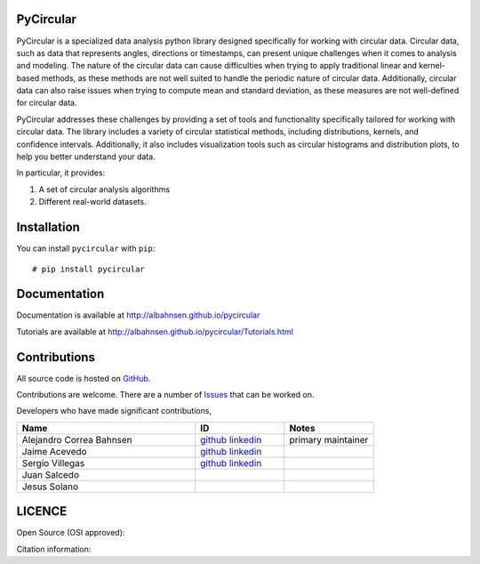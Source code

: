 

|Py-Versions| |Versions| |LICENCE| |DOI|

|Logo|

PyCircular
===========================

PyCircular is a specialized data analysis python library designed specifically for working with circular data.
Circular data, such as data that represents angles, directions or timestamps, can present unique challenges when it comes to analysis and modeling. The nature of the circular data can cause difficulties when trying to apply traditional linear and kernel-based methods, as these methods are not well suited to handle the periodic nature of circular data. Additionally, circular data can also raise issues when trying to compute mean and standard deviation, as these measures are not well-defined for circular data.

PyCircular addresses these challenges by providing a set of tools and functionality specifically tailored for working with circular data. The library includes a variety of circular statistical methods, including distributions, kernels, and confidence intervals. Additionally, it also includes visualization tools such as circular histograms and distribution plots, to help you better understand your data.


In particular, it provides:

1. A set of circular analysis algorithms
2. Different real-world datasets.

Installation
============
|Versions| |PyPI-Downloads| |Libraries-Dependents|

You can install ``pycircular`` with ``pip``::

    # pip install pycircular

Documentation
=============

Documentation is available at
http://albahnsen.github.io/pycircular

Tutorials are available at
http://albahnsen.github.io/pycircular/Tutorials.html


Contributions
=============

|GitHub-Commits| |GitHub-Issues| |GitHub-PRs| |GitHub-Contributions|

All source code is hosted on `GitHub <https://github.com/albahnsen/pycircular>`__.

Contributions are welcome. There are a number of `Issues <https://github.com/albahnsen/pycircular/issues>`__ that can be worked on. 

Developers who have made significant contributions,

.. list-table::
   :widths: 30 15 15
   :header-rows: 1

   * - Name
     - ID
     - Notes
   * - Alejandro Correa Bahnsen
     - `github <https://github.com/albahnsen>`__ `linkedin <https://www.linkedin.com/in/albahnsen/>`__
     - primary maintainer
   * - Jaime Acevedo
     - `github <https://github.com/jdacevedo3010>`__ `linkedin <https://www.linkedin.com/in/jd-acevedoviloria/>`__
     -
   * - Sergio Villegas
     - `github <https://github.com/serpiente>`__ `linkedin <https://www.linkedin.com/in/svpg/>`__
     -
   * - Juan Salcedo
     -
     -
   * - Jesus Solano
     -
     -

LICENCE
=======

Open Source (OSI approved): |LICENCE|

Citation information: |DOI|

.. |Logo| image:: https://raw.githubusercontent.com/albahnsen/pycircular/master/logo.png
.. |GitHub-Status| image:: https://img.shields.io/github/tag/albahnsen/pycircular.svg?maxAge=86400&logo=github&logoColor=white
   :target: https://github.com/albahnsen/pycircular/releases
.. |GitHub-Forks| image:: https://img.shields.io/github/forks/albahnsen/pycircular.svg?logo=github&logoColor=white
   :target: https://github.com/albahnsen/pycircular/network
.. |GitHub-Stars| image:: https://img.shields.io/github/stars/albahnsen/pycircular.svg?logo=github&logoColor=white
   :target: https://github.com/albahnsen/pycircular/stargazers
.. |GitHub-Commits| image:: https://img.shields.io/github/commit-activity/y/albahnsen/pycircular.svg?logo=git&logoColor=white
   :target: https://github.com/albahnsen/pycircular/graphs/commit-activity
.. |GitHub-Issues| image:: https://img.shields.io/github/issues-closed/albahnsen/pycircular.svg?logo=github&logoColor=white
   :target: https://github.com/albahnsen/pycircular/issues?q=
.. |GitHub-PRs| image:: https://img.shields.io/github/issues-pr-closed/albahnsen/pycircular.svg?logo=github&logoColor=white
   :target: https://github.com/albahnsen/pycircular/pulls
.. |GitHub-Contributions| image:: https://img.shields.io/github/contributors/albahnsen/pycircular.svg?logo=github&logoColor=white
   :target: https://github.com/albahnsen/pycircular/graphs/contributors
.. |GitHub-Updated| image:: https://img.shields.io/github/last-commit/albahnsen/pycircular/master.svg?logo=github&logoColor=white&label=pushed
   :target: https://github.com/albahnsen/pycircular/pulse
.. |Versions| image:: https://img.shields.io/pypi/v/pycircular.svg
.. |PyPI-Downloads| image:: https://img.shields.io/pypi/dm/pycircular.svg?label=pypi%20downloads&logo=PyPI&logoColor=white
   :target: https://pepy.tech/project/pycircular
.. |LICENCE| image:: https://img.shields.io/pypi/l/pycircular.svg
   :target: https://raw.githubusercontent.com/albahnsen/pycircular/master/LICENCE
.. |DOI| image:: https://img.shields.io/badge/DOI-10.5281/zenodo.7535828-blue.svg
   :target: https://doi.org/10.5281/zenodo.7535828
.. |Libraries-Dependents| image:: https://img.shields.io/librariesio/dependent-repos/pypi/pycircular.svg?logo=koding&logoColor=white
    :target: https://github.com/albahnsen/pycircular/network/dependents
.. |Py-Versions| image:: https://img.shields.io/pypi/pyversions/pycircular.svg?logo=python&logoColor=white
   :target: https://pypi.org/project/pycircular
